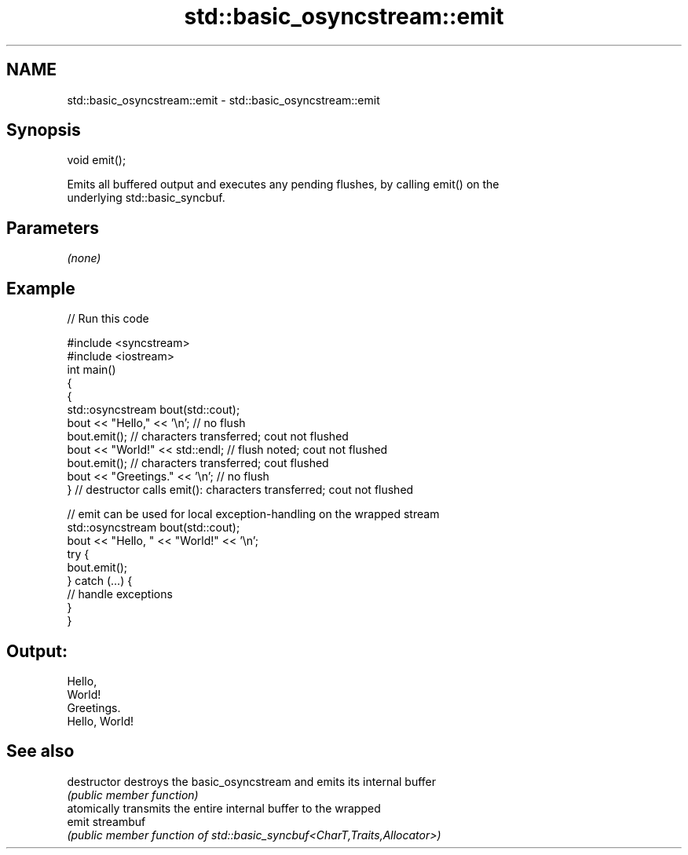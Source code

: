 .TH std::basic_osyncstream::emit 3 "2022.07.31" "http://cppreference.com" "C++ Standard Libary"
.SH NAME
std::basic_osyncstream::emit \- std::basic_osyncstream::emit

.SH Synopsis
   void emit();

   Emits all buffered output and executes any pending flushes, by calling emit() on the
   underlying std::basic_syncbuf.

.SH Parameters

   \fI(none)\fP

.SH Example


// Run this code

 #include <syncstream>
 #include <iostream>
 int main()
 {
   {
     std::osyncstream bout(std::cout);
     bout << "Hello," << '\\n'; // no flush
     bout.emit(); // characters transferred; cout not flushed
     bout << "World!" << std::endl; // flush noted; cout not flushed
     bout.emit(); // characters transferred; cout flushed
     bout << "Greetings." << '\\n'; // no flush
   } // destructor calls emit(): characters transferred; cout not flushed

   // emit can be used for local exception-handling on the wrapped stream
   std::osyncstream bout(std::cout);
   bout << "Hello, " << "World!" << '\\n';
   try {
     bout.emit();
   } catch (...) {
     // handle exceptions
   }
 }

.SH Output:

 Hello,
 World!
 Greetings.
 Hello, World!

.SH See also

   destructor   destroys the basic_osyncstream and emits its internal buffer
                \fI(public member function)\fP
                atomically transmits the entire internal buffer to the wrapped
   emit         streambuf
                \fI(public member function of std::basic_syncbuf<CharT,Traits,Allocator>)\fP
